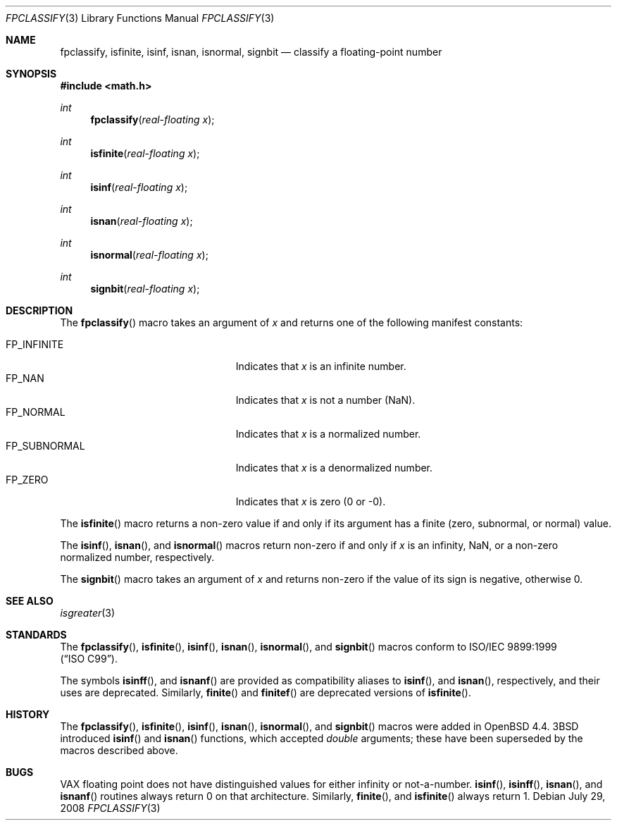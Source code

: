 .\"	$OpenBSD: fpclassify.3,v 1.2 2008/07/29 20:11:45 jmc Exp $
.\"
.\" Copyright (c) 2003 Mike Barcroft <mike@FreeBSD.org>
.\" All rights reserved.
.\"
.\" Redistribution and use in source and binary forms, with or without
.\" modification, are permitted provided that the following conditions
.\" are met:
.\" 1. Redistributions of source code must retain the above copyright
.\"    notice, this list of conditions and the following disclaimer.
.\" 2. Redistributions in binary form must reproduce the above copyright
.\"    notice, this list of conditions and the following disclaimer in the
.\"    documentation and/or other materials provided with the distribution.
.\"
.\" THIS SOFTWARE IS PROVIDED BY THE AUTHOR AND CONTRIBUTORS ``AS IS'' AND
.\" ANY EXPRESS OR IMPLIED WARRANTIES, INCLUDING, BUT NOT LIMITED TO, THE
.\" IMPLIED WARRANTIES OF MERCHANTABILITY AND FITNESS FOR A PARTICULAR PURPOSE
.\" ARE DISCLAIMED.  IN NO EVENT SHALL THE AUTHOR OR CONTRIBUTORS BE LIABLE
.\" FOR ANY DIRECT, INDIRECT, INCIDENTAL, SPECIAL, EXEMPLARY, OR CONSEQUENTIAL
.\" DAMAGES (INCLUDING, BUT NOT LIMITED TO, PROCUREMENT OF SUBSTITUTE GOODS
.\" OR SERVICES; LOSS OF USE, DATA, OR PROFITS; OR BUSINESS INTERRUPTION)
.\" HOWEVER CAUSED AND ON ANY THEORY OF LIABILITY, WHETHER IN CONTRACT, STRICT
.\" LIABILITY, OR TORT (INCLUDING NEGLIGENCE OR OTHERWISE) ARISING IN ANY WAY
.\" OUT OF THE USE OF THIS SOFTWARE, EVEN IF ADVISED OF THE POSSIBILITY OF
.\" SUCH DAMAGE.
.\"
.\" $FreeBSD: src/lib/libc/gen/fpclassify.3,v 1.6 2005/01/27 05:46:16 das Exp $
.\"
.Dd $Mdocdate: July 29 2008 $
.Dt FPCLASSIFY 3
.Os
.Sh NAME
.Nm fpclassify ,
.Nm isfinite ,
.Nm isinf ,
.Nm isnan ,
.Nm isnormal ,
.Nm signbit
.Nd classify a floating-point number
.Sh SYNOPSIS
.In math.h
.Ft int
.Fn fpclassify "real-floating x"
.Ft int
.Fn isfinite "real-floating x"
.Ft int
.Fn isinf "real-floating x"
.Ft int
.Fn isnan "real-floating x"
.Ft int
.Fn isnormal "real-floating x"
.Ft int
.Fn signbit "real-floating x"
.Sh DESCRIPTION
The
.Fn fpclassify
macro takes an argument of
.Fa x
and returns one of the following manifest constants:
.Pp
.Bl -tag -width "FP_SUBNORMALXXX" -offset indent -compact
.It Dv FP_INFINITE
Indicates that
.Fa x
is an infinite number.
.It Dv FP_NAN
Indicates that
.Fa x
is not a number (NaN).
.It Dv FP_NORMAL
Indicates that
.Fa x
is a normalized number.
.It Dv FP_SUBNORMAL
Indicates that
.Fa x
is a denormalized number.
.It Dv FP_ZERO
Indicates that
.Fa x
is zero (0 or \-0).
.El
.Pp
The
.Fn isfinite
macro returns a non-zero value if and only if its argument has
a finite (zero, subnormal, or normal) value.
.Pp
The
.Fn isinf ,
.Fn isnan ,
and
.Fn isnormal
macros return non-zero if and only if
.Fa x
is an infinity, NaN,
or a non-zero normalized number, respectively.
.Pp
The
.Fn signbit
macro takes an argument of
.Fa x
and returns non-zero if the value of its sign is negative, otherwise 0.
.Sh SEE ALSO
.Xr isgreater 3
.Sh STANDARDS
The
.Fn fpclassify ,
.Fn isfinite ,
.Fn isinf ,
.Fn isnan ,
.Fn isnormal ,
and
.Fn signbit
macros conform to
.St -isoC-99 .
.Pp
The symbols
.Fn isinff ,
and
.Fn isnanf
are provided as compatibility aliases to
.Fn isinf ,
and
.Fn isnan ,
respectively, and their uses are deprecated.
Similarly,
.Fn finite
and
.Fn finitef
are deprecated versions of
.Fn isfinite .
.Sh HISTORY
The
.Fn fpclassify ,
.Fn isfinite ,
.Fn isinf ,
.Fn isnan ,
.Fn isnormal ,
and
.Fn signbit
macros were added in
.Ox 4.4 .
.Bx 3
introduced
.Fn isinf
and
.Fn isnan
functions, which accepted
.Vt double
arguments; these have been superseded by the macros
described above.
.Sh BUGS
.Tn VAX
floating point does not have distinguished values
for either infinity or not-a-number.
.Fn isinf ,
.Fn isinff ,
.Fn isnan ,
and
.Fn isnanf
routines always return 0 on that architecture.
Similarly,
.Fn finite ,
and
.Fn isfinite
always return 1.
